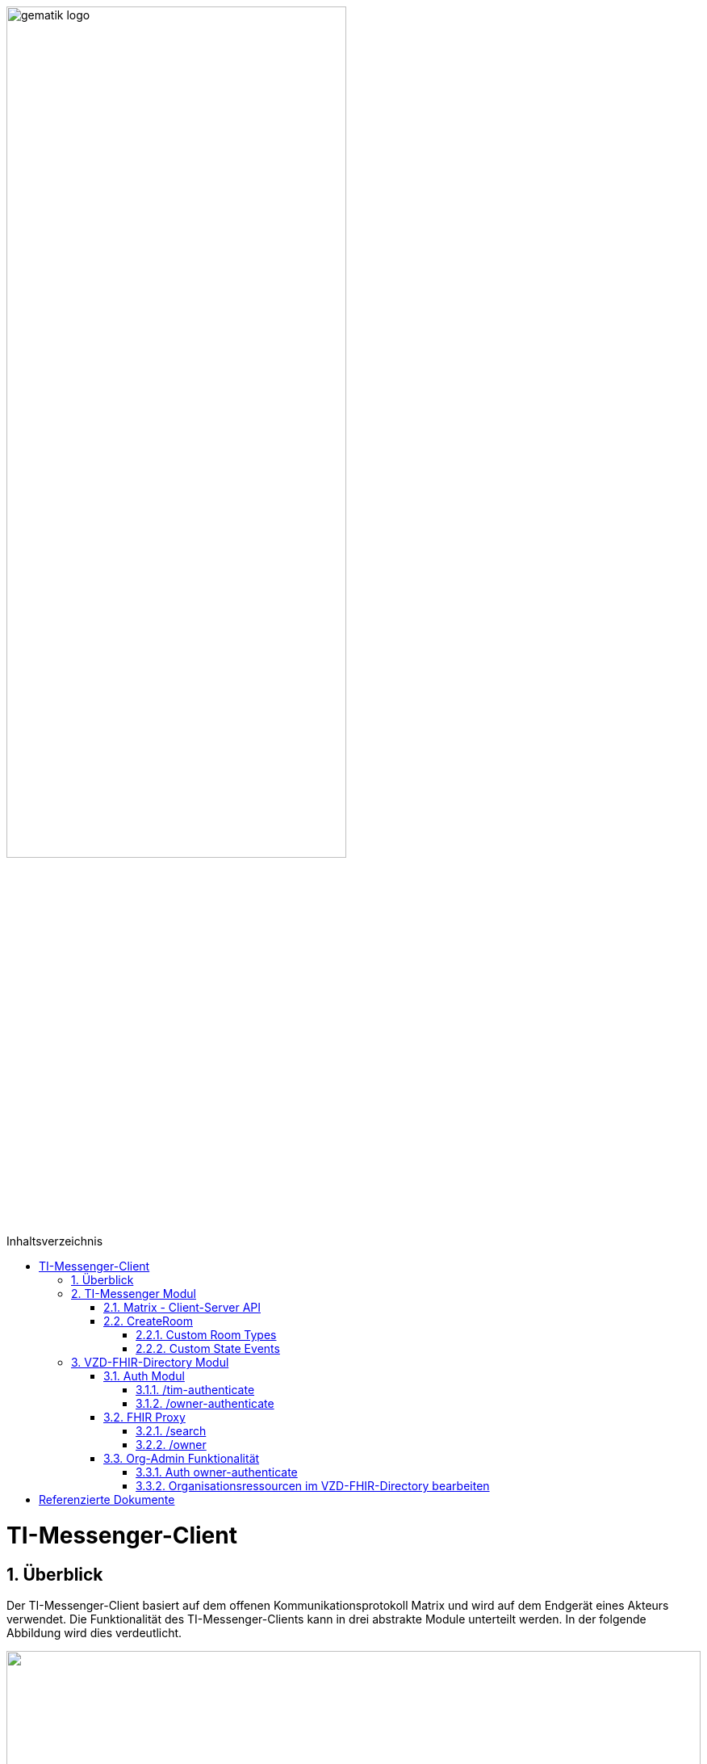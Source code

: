 ifdef::env-github[]
:tip-caption: :bulb:
:note-caption: :information_source:
:important-caption: :heavy_exclamation_mark:
:caution-caption: :fire:
:warning-caption: :warning:
endif::[]

:imagesdir: ../images
:toc: macro
:toclevels: 5
:toc-title: Inhaltsverzeichnis
:numbered:

image:gematik_logo.svg[width=70%]

toc::[]

= TI-Messenger-Client
== Überblick
Der TI-Messenger-Client basiert auf dem offenen Kommunikationsprotokoll Matrix und wird auf dem Endgerät eines Akteurs verwendet. Die Funktionalität des TI-Messenger-Clients kann in drei abstrakte Module unterteilt werden. In der folgende Abbildung wird dies verdeutlicht. 

++++
<p align="left">
  <img width="100%" src=../../images/I_Client.png>
</p>
++++

== TI-Messenger Modul
Über dieses abstrakte Modul wird die Ad-Hoc Kommunikation durchgeführt. Der *TI-Messenger-Client* kommuniziert mit dem *Messenger-Service* des *TI-Messenger-Fachdienstes* über die Matrix - Client-Server Schnittstelle, um Events auszutauschen. Für die Administration einer Freigabeliste stellt der *Messenger-Service* die Schnittstelle link:../../docs/Fachdienst/MessengerService.adoc#i_timessengercontactmanagement[I_Ti_MessengerContactManagement] bereit. Der Aufruf der vom *Matrix-Homeserver* angebotenen Schnittstellen erfolgt immer über den *Messenger-Proxy*. Im folgenden werden die Schnittstellen beschrieben. 

=== Matrix - Client-Server API
Der Matrix Homeserver muss die Schnittstelle gemäß der Matrix https://spec.matrix.org/v1.3/client-server-api/[[Client-Server API]] anbieten, welche der *TI-Messenger-Client* aufruft. Der Aufruf der einzelnen Endpunkte kann dort nachgelesen werden. Ein Überblick über die einzelnen Endpunkte der Schnittstelle ist hier https://matrix.org/docs/api/#overview[[API Playground]] einsehbar. 

CAUTION: Der Playground bildet immer die aktuellste Version der Spezifikation ab und stimmt somit nicht mit der v1.3 überein. 

=== CreateRoom 
Beim Anlegen eines Raumes(link:https://spec.matrix.org/v1.3/client-server-api/#post_matrixclientv3createroom[createRoom]) über die Client-Server-API ist darauf zu achten, dass im Invite Feld maximal eine Matrix-ID einer einzuladenden Person angegeben werden darf. (siehe link:../../docs/anwendungsfaelle/MS-stufen-berechtigungspruefung.adoc#stufe-1-pr%C3%BCfung-der-ti-f%C3%B6derationszugeh%C3%B6rigkeit[Proxy Berechtigungsprüfung])

==== Custom Room Types 
Das Matrix-Protokoll erlaubt während der Erstellung eines Chatraumes einen eigene Raumtyp (Custom Room Type) für diesen mit Hilfe einer Typinitialisierung im /createRoom Endpunkt zu definieren, um spezielle Raumeigenschaften (Room State) für diesen Custom Room Type zu verwenden. Die gematik definiert für föderierte und fallbezogene Kommunikation die folgenden Raumtypen. 

- *de.gematik.tim.roomtype.default.v1*
- *de.gematik.tim.room.casereference.v1*

Es ist vorgesehen den Raumtyp *de.gematik.tim.roomtype.default.v1* für alle föderierten Kommunikation beim Anlegen entsprechend zu setzen.  

Der Raumtyp *de.gematik.tim.room.casereference.v1* ist für die spätere Verwendung im Context von Fallbezogenen Kommunikationen vorgesehen.

TIP: Details zu den Raumtypen finden sich in *[gemSpec_Ti-Messenger-Client]#5.4.17* und *[gemSpec_Ti-Messenger-Client#5.4.16]*  

NOTE: In der vorliegenden Spezifikationsversion 1.1.1 wird die produktive Verwendung der Custom Room Types aktuell nicht gefordert, da die notwendigen Vorbedingungen für den produktiven Einsatz seitens des Matrix-Protokolls noch nicht vollständig erfüllt sind.

==== Custom State Events
Das Matrix-Protokoll erlaubt die Eigenschaften eines Chatraumes mit State Events zu erweitern bzw. zu ändern. Typische State Events, die ein Room State definieren und die durch das Matrix-Protokoll definiert sind, sind zum Beispiel m.room.name oder m.room.topic. Das Matrix-Protokoll erlaubt auch benutzerdefinierte State Events (Custom State Events) zu verwenden. In der vorliegenden Dokumentation werden bereits erste Custom Room Types sowie Custom State Events mit von der gematik definierten Event Types und Event Content definiert. 

- *de.gematik.tim.room.topic*
- *de.gematik.tim.room.name*
- *de.gematik.tim.room.default.v1*
- *de.gematik.tim.room.casereference.v1*

Für die Fallbezogene Kommunikation sind die beiden Custom State Events *de.gematik.tim.room.topic* und *de.gematik.tim.room.name* vorgesehen, um eine verschlüsselte Abbildung der beiden Standardfelder m.room.topic und m.room.name zu relasieren, da im Fallbezogenen Context ein hoher Datenschutzbedarf besteht. Im Kontext der fallbezogenen Kommunikation ist es notwendig zusätzliche Patientbezogene Informationen bereitzustellen, hierfür ist das Custom State Event *de.gematik.tim.room.casereference.v1* vorgesehen, in welchem vorgesehen ist den folgenden link:https://simplifier.net/tim[FHIR-Datensatz] zu hinterlegen.  

Das Custom State Event *de.gematik.tim.room.default.v1* ist vorgesehen für den verschlüsselte Information im Kontext von intersektoraler Kommunikation. In diesem Fall sind die Informationen zu Name und Topic des Raumes ebenfalls über die Events *de.gematik.tim.room.topic* und *de.gematik.tim.room.name* abzubilden. 

TIP: Details zu den Custom State Events finden sich in *[gemSpec_Ti-Messenger-Client]#5.4.17* und *[gemSpec_Ti-Messenger-Client#5.4.16]*  

NOTE: In der vorliegenden Spezifikationsversion 1.1.1 wird die produktive Verwendung der Custom State Events aktuell nicht gefordert, da die notwendigen Vorbedingungen für den produktiven Einsatz seitens des Matrix-Protokolls noch nicht vollständig erfüllt sind.

== VZD-FHIR-Directory Modul
Über dieses abstrakte Modul wird die Suche und die Pflege von Einträgen im FHIR-Directory ermöglicht. Der TI-Messenger-Client nutzt die Schnittstellen der Teilkomponenten Auth Services und FHIR-Proxy am VZD-FHIR-Directory. Für den Aufruf der beiden Schnittstellen am FHIR-Proxy werden Token benötigt, um die Berechtigung für den Zugriff nachzuweisen. Daher muss der TI-Messenger-Client zuvor am Auth Service des VZD-FHIR-Directory die notwendigen Token anfragen. Im folgenden werden die Aufrufe beschrieben. 

=== Auth Modul
Über dieses abstrakte Modul werden Authentisierungsprozesse angesteuert, die für die Anwendungsfaelle:

- link:docs/anwendungsfaelle/VZD-suche.adoc[Einträge im VZD-FHIR-Directory suchen] und
- link:docs/anwendungsfaelle/VZD-AF10058-practitioner-hinzufuegen.adoc[AF_10058 Akteur(User-HBA) im Verzeichnisdienst hinzufügen]

benötigt werden.
==== Auth-Service
Der Auth-Service bietet 2 Endpunkte an, die unterschiedliche ACCESS_TOKEN ausstellen. Die 2 Endpunkte werden in den folgenden Kapiteln beschrieben.

==== /tim-authenticate
Für die Suche authentisiert sich der Client gegenüber dem *VZD-FHIR-Directory* mit einem Matrix-OpenID Token, das er von seinem Homeserver anfordern kann. (siehe link:https://spec.matrix.org/v1.3/client-server-api/#post_matrixclientv3useruseridopenidrequest_token[Matrix OpenID Token]) Dieses Token benötigt der Client, um es beim tim-authenticate Endpunkt des *VZD-FHIR-Directory* gegen ein search-accesstoken einzutauschen. Bei Aufruf des Endpunktes */tim-authenticate* ist es erforderlich dass 3rd Party Token `Matrix-OpenID-Token` mit im Header und die URL des Homeservers im Parameter "MXID" zu übergeben. (siehe link:https://github.com/gematik/api-vzd/blob/feature/gemILF_VZD_FHIR_Directory/docs/FHIR_VZD_HOWTO_Authenticate.adoc#21-authenticate-for-the-search-endpoint[search Token])

==== /owner-authenticate
Für den Anwendungsfall AF_10058 wird die Kommunikation mit dem zentralen *IDP-Dienst* der gematik durchgeführt. Der *TI-Messenger-Client* authentisiert sich mittels Smartcard, um ein owner-accesstoken vom VZD-FHIR-Directory ausgestellt zu bekommen. Für die Authentisierung gegenüber dem zentralen *IDP-Dienst* wird ein HBA benötigt. Nach erfolgreicher Authensierung erhält der Client vom VZD-FHIR-Directory ein owner-accesstoken. (siehe link:https://github.com/gematik/api-vzd/blob/feature/gemILF_VZD_FHIR_Directory/docs/FHIR_VZD_HOWTO_Authenticate.adoc#24-authenticate-for-the-owner-endpoint-as-an-user[owner Token])

TIP: Für die Interaktion mit den Smartcards und dem IDP-Dienst kann der link:https://fachportal.gematik.de/hersteller-anbieter/komponenten-dienste/authenticator[gematik authenticator] genutzt werden. 

Der durchzuführende Authorization Code Flow ist hier link:[TODO] beschrieben.

=== FHIR Proxy
==== /search
Der FHIR Proxy des VZD-FHIR-Directory bietet über die Schnittstelle *FHIRDirectorySearchAPI* den Endpunkt */search* an, um FHIR-Ressourcen im FHIR-Directory zu suchen. Um den Endpunkt */search* aufrufen zu können, wird ein `search-accesstoken` im Authorization Header benötigt. (Die beispielhafte Verwendung der Schnittstelle ist hier beschrieben: link:https://github.com/gematik/api-vzd/blob/feature/gemILF_VZD_FHIR_Directory/docs/FHIR_VZD_HOWTO_Search.adoc[search API examples])

==== /owner
Der FHIR Proxy des VZD-FHIR-Directory bietet über die Schnittstelle *FHIRDirectoryOwnerAPI* den Endpunkt */owner* an, um FHIR-Ressourcen im FHIR-Directory zu suchen und für seinen eigenen Eintrag zu bearbeiten. Um den Endpunkt */owner* aufrufen zu können, wird ein `owner-accesstoken` im Authorization Header benötigt. (Die beispielhafte Verwendung der Schnittstelle ist hier beschrieben: link:https://github.com/gematik/api-vzd/blob/feature/gemILF_VZD_FHIR_Directory/docs/FHIR_VZD_HOWTO_Owner.adoc[owner API examples])

=== Org-Admin Funktionalität
==== Auth owner-authenticate

==== Organisationsressourcen im VZD-FHIR-Directory bearbeiten


= Referenzierte Dokumente
Die nachfolgende Tabelle enthält die in der vorliegenden Online Dokumentation referenzierten Dokumente der gematik. Deren zu diesem Dokument jeweils gültige Versionsnummer entnehmen Sie bitte der aktuellen, auf der Internetseite der gematik veröffentlichten, Dokumentenlandkarte, in der die vorliegende Version aufgeführt wird.





|===
|[Quelle] |Herausgeber: Titel

|*[Client-Server API]* | https://spec.matrix.org/latest/client-server-api/
|*[API Playground]* | https://matrix.org/docs/api/#overview
|===
